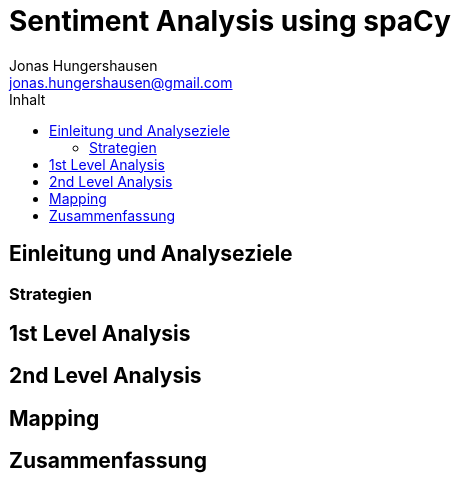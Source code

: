 = Sentiment Analysis using spaCy
Jonas Hungershausen <jonas.hungershausen@gmail.com>
:doctype: book
:reproducible:
:source-highlighter: rouge
:listing-caption: Listing
:icons: font
:toc:
:toc-title: Inhalt
:title-logo-image: image:images/logo.png[width=250,align=center]

// list{empty}footnote:[AsciiDoc supports unordered, ordered, and description lists.]

== Einleitung und Analyseziele

=== Strategien

== 1st Level Analysis

// Patente pro Jahr in B64G

== 2nd Level Analysis

// 1st Lvl wird durch Ergänzung der Länder erweitert
[source, python]
----
----

== Mapping

== Zusammenfassung